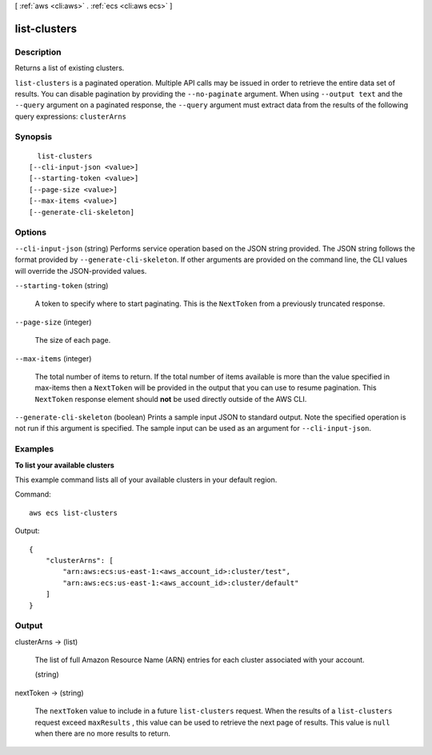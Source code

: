 [ :ref:`aws <cli:aws>` . :ref:`ecs <cli:aws ecs>` ]

.. _cli:aws ecs list-clusters:


*************
list-clusters
*************



===========
Description
===========



Returns a list of existing clusters.



``list-clusters`` is a paginated operation. Multiple API calls may be issued in order to retrieve the entire data set of results. You can disable pagination by providing the ``--no-paginate`` argument.
When using ``--output text`` and the ``--query`` argument on a paginated response, the ``--query`` argument must extract data from the results of the following query expressions: ``clusterArns``


========
Synopsis
========

::

    list-clusters
  [--cli-input-json <value>]
  [--starting-token <value>]
  [--page-size <value>]
  [--max-items <value>]
  [--generate-cli-skeleton]




=======
Options
=======

``--cli-input-json`` (string)
Performs service operation based on the JSON string provided. The JSON string follows the format provided by ``--generate-cli-skeleton``. If other arguments are provided on the command line, the CLI values will override the JSON-provided values.

``--starting-token`` (string)
 

  A token to specify where to start paginating. This is the ``NextToken`` from a previously truncated response.

   

``--page-size`` (integer)
 

  The size of each page.

   

  

  

``--max-items`` (integer)
 

  The total number of items to return. If the total number of items available is more than the value specified in max-items then a ``NextToken`` will be provided in the output that you can use to resume pagination. This ``NextToken`` response element should **not** be used directly outside of the AWS CLI.

   

``--generate-cli-skeleton`` (boolean)
Prints a sample input JSON to standard output. Note the specified operation is not run if this argument is specified. The sample input can be used as an argument for ``--cli-input-json``.



========
Examples
========

**To list your available clusters**

This example command lists all of your available clusters in your default region.

Command::

  aws ecs list-clusters

Output::

	{
	    "clusterArns": [
	        "arn:aws:ecs:us-east-1:<aws_account_id>:cluster/test",
	        "arn:aws:ecs:us-east-1:<aws_account_id>:cluster/default"
	    ]
	}


======
Output
======

clusterArns -> (list)

  

  The list of full Amazon Resource Name (ARN) entries for each cluster associated with your account.

  

  (string)

    

    

  

nextToken -> (string)

  

  The ``nextToken`` value to include in a future ``list-clusters`` request. When the results of a ``list-clusters`` request exceed ``maxResults`` , this value can be used to retrieve the next page of results. This value is ``null`` when there are no more results to return.

  

  

